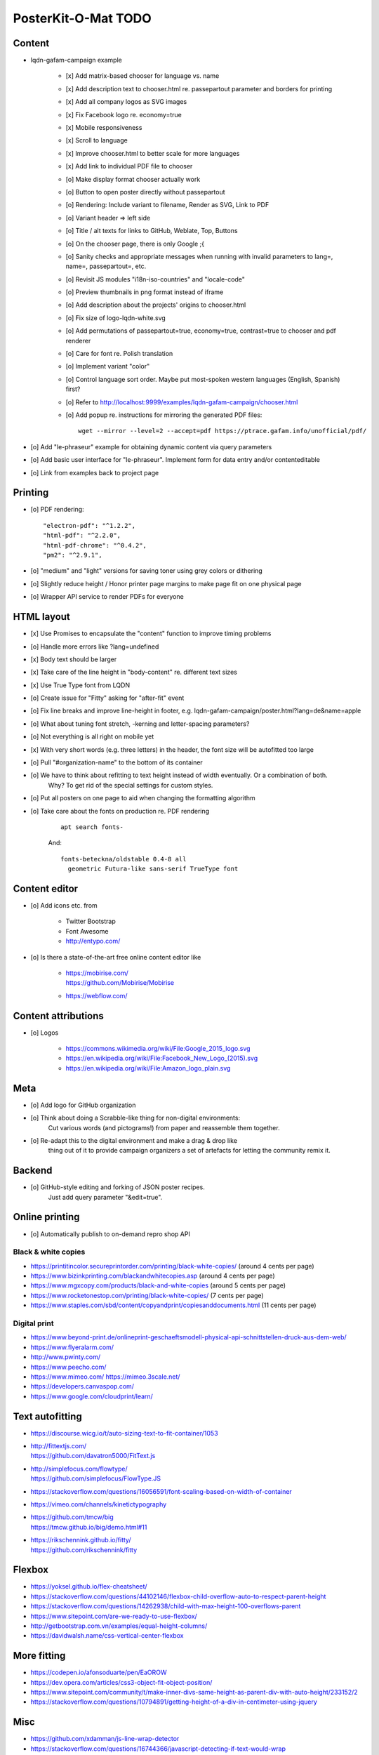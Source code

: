 ####################
PosterKit-O-Mat TODO
####################

Content
=======
- lqdn-gafam-campaign example

    - [x] Add matrix-based chooser for language vs. name
    - [x] Add description text to chooser.html re. passepartout parameter and borders for printing
    - [x] Add all company logos as SVG images
    - [x] Fix Facebook logo re. economy=true
    - [x] Mobile responsiveness
    - [x] Scroll to language
    - [x] Improve chooser.html to better scale for more languages
    - [x] Add link to individual PDF file to chooser
    - [o] Make display format chooser actually work
    - [o] Button to open poster directly without passepartout
    - [o] Rendering: Include variant to filename, Render as SVG, Link to PDF
    - [o] Variant header => left side
    - [o] Title / alt texts for links to GitHub, Weblate, Top, Buttons

    - [o] On the chooser page, there is only Google ;{
    - [o] Sanity checks and appropriate messages when running with invalid parameters to lang=, name=, passepartout=, etc.
    - [o] Revisit JS modules "i18n-iso-countries" and "locale-code"
    - [o] Preview thumbnails in png format instead of iframe
    - [o] Add description about the projects' origins to chooser.html
    - [o] Fix size of logo-lqdn-white.svg
    - [o] Add permutations of passepartout=true, economy=true, contrast=true to chooser and pdf renderer
    - [o] Care for font re. Polish translation
    - [o] Implement variant "color"
    - [o] Control language sort order. Maybe put most-spoken western languages (English, Spanish) first?
    - [o] Refer to http://localhost:9999/examples/lqdn-gafam-campaign/chooser.html
    - [o] Add popup re. instructions for mirroring the generated PDF files::

        wget --mirror --level=2 --accept=pdf https://ptrace.gafam.info/unofficial/pdf/


- [o] Add "le-phraseur" example for obtaining dynamic content via query parameters
- [o] Add basic user interface for "le-phraseur". Implement form for data entry and/or contenteditable
- [o] Link from examples back to project page


Printing
========
- [o] PDF rendering::

        "electron-pdf": "^1.2.2",
        "html-pdf": "^2.2.0",
        "html-pdf-chrome": "^0.4.2",
        "pm2": "^2.9.1",

- [o] "medium" and "light" versions for saving toner using grey colors or dithering
- [o] Slightly reduce height / Honor printer page margins to make page fit on one physical page
- [o] Wrapper API service to render PDFs for everyone

HTML layout
===========
- [x] Use Promises to encapsulate the "content" function to improve timing problems
- [o] Handle more errors like ?lang=undefined
- [x] Body text should be larger
- [x] Take care of the line height in "body-content" re. different text sizes
- [x] Use True Type font from LQDN
- [o] Create issue for "Fitty" asking for "after-fit" event
- [o] Fix line breaks and improve line-height in footer, e.g. lqdn-gafam-campaign/poster.html?lang=de&name=apple
- [o] What about tuning font stretch, -kerning and letter-spacing parameters?
- [o] Not everything is all right on mobile yet
- [x] With very short words (e.g. three letters) in the header, the font size will be autofitted too large
- [o] Pull "#organization-name" to the bottom of its container
- [o] We have to think about refitting to text height instead of width eventually. Or a combination of both.
      Why? To get rid of the special settings for custom styles.
- [o] Put all posters on one page to aid when changing the formatting algorithm
- [o] Take care about the fonts on production re. PDF rendering

    ::

        apt search fonts-

    And::

        fonts-beteckna/oldstable 0.4-8 all
          geometric Futura-like sans-serif TrueType font


Content editor
==============
- [o] Add icons etc. from

    - Twitter Bootstrap
    - Font Awesome
    - http://entypo.com/

- [o] Is there a state-of-the-art free online content editor like

    - | https://mobirise.com/
      | https://github.com/Mobirise/Mobirise
    - https://webflow.com/


Content attributions
====================
- [o] Logos

    - https://commons.wikimedia.org/wiki/File:Google_2015_logo.svg
    - https://en.wikipedia.org/wiki/File:Facebook_New_Logo_(2015).svg
    - https://en.wikipedia.org/wiki/File:Amazon_logo_plain.svg

Meta
====
- [o] Add logo for GitHub organization
- [o] Think about doing a Scrabble-like thing for non-digital environments:
      Cut various words (and pictograms!) from paper and reassemble them together.
- [o] Re-adapt this to the digital environment and make a drag & drop like
      thing out of it to provide campaign organizers a set of artefacts
      for letting the community remix it.

Backend
=======
- [o] GitHub-style editing and forking of JSON poster recipes.
      Just add query parameter "&edit=true".

Online printing
===============
- [o] Automatically publish to on-demand repro shop API

Black & white copies
--------------------
- https://printitincolor.secureprintorder.com/printing/black-white-copies/ (around 4 cents per page)
- https://www.bizinkprinting.com/blackandwhitecopies.asp (around 4 cents per page)
- https://www.mgxcopy.com/products/black-and-white-copies (around 5 cents per page)
- https://www.rocketonestop.com/printing/black-white-copies/ (7 cents per page)
- https://www.staples.com/sbd/content/copyandprint/copiesanddocuments.html (11 cents per page)

Digital print
-------------
- https://www.beyond-print.de/onlineprint-geschaeftsmodell-physical-api-schnittstellen-druck-aus-dem-web/
- https://www.flyeralarm.com/
- http://www.pwinty.com/
- https://www.peecho.com/
- https://www.mimeo.com/
  https://mimeo.3scale.net/
- https://developers.canvaspop.com/
- https://www.google.com/cloudprint/learn/

Text autofitting
================
- https://discourse.wicg.io/t/auto-sizing-text-to-fit-container/1053
- | http://fittextjs.com/
  | https://github.com/davatron5000/FitText.js
- | http://simplefocus.com/flowtype/
  | https://github.com/simplefocus/FlowType.JS
- https://stackoverflow.com/questions/16056591/font-scaling-based-on-width-of-container
- https://vimeo.com/channels/kinetictypography
- | https://github.com/tmcw/big
  | https://tmcw.github.io/big/demo.html#11
- | https://rikschennink.github.io/fitty/
  | https://github.com/rikschennink/fitty

Flexbox
=======
- https://yoksel.github.io/flex-cheatsheet/
- https://stackoverflow.com/questions/44102146/flexbox-child-overflow-auto-to-respect-parent-height
- https://stackoverflow.com/questions/14262938/child-with-max-height-100-overflows-parent
- https://www.sitepoint.com/are-we-ready-to-use-flexbox/
- http://getbootstrap.com.vn/examples/equal-height-columns/
- https://davidwalsh.name/css-vertical-center-flexbox

More fitting
============
- https://codepen.io/afonsoduarte/pen/EaOROW
- https://dev.opera.com/articles/css3-object-fit-object-position/
- https://www.sitepoint.com/community/t/make-inner-divs-same-height-as-parent-div-with-auto-height/233152/2
- https://stackoverflow.com/questions/10794891/getting-height-of-a-div-in-centimeter-using-jquery

Misc
====
- https://github.com/xdamman/js-line-wrap-detector
- https://stackoverflow.com/questions/16744366/javascript-detecting-if-text-would-wrap
- https://coderwall.com/p/ahazha/force-redraw-on-an-element-jquery
